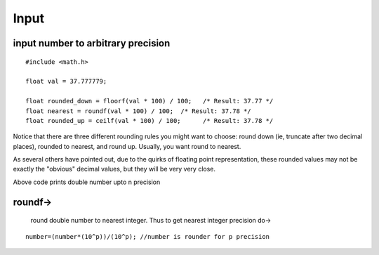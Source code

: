 ============
Input
============

input number to arbitrary precision
------------------------------------

::

	#include <math.h>

	float val = 37.777779;

	float rounded_down = floorf(val * 100) / 100;   /* Result: 37.77 */
	float nearest = roundf(val * 100) / 100;  /* Result: 37.78 */
	float rounded_up = ceilf(val * 100) / 100;      /* Result: 37.78 */ 

Notice that there are three different rounding rules you might want to choose: round down (ie, truncate after two decimal places), rounded to nearest, and round up. Usually, you want round to nearest.

As several others have pointed out, due to the quirks of floating point representation, these rounded values may not be exactly the "obvious" decimal values, but they will be very very close.

Above code prints double number upto n precision

roundf->
--------

	round double number to nearest integer. Thus to get nearest integer precision do->

::

	number=(number*(10^p))/(10^p); //number is rounder for p precision
